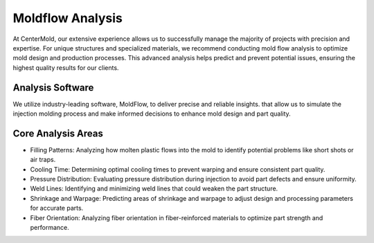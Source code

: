 .. mold documentation master file, created by
   sphinx-quickstart on Sat Jun 15 15:24:46 2024.
   You can adapt this file completely to your liking, but it should at least
   contain the root `toctree` directive.
.. _Mold-flow:

=======================
Moldflow Analysis
=======================
At CenterMold, our extensive experience allows us to successfully manage the majority of projects with precision and expertise. For unique structures and specialized materials, we recommend conducting mold flow analysis to optimize mold design and production processes. This advanced analysis helps predict and prevent potential issues, ensuring the highest quality results for our clients.

.. image:: _static/moldflow01.gif
   :alt: This is an moldflow demo
   :width: 300px
   :align: right

Analysis Software
----------------------------
We utilize industry-leading software, MoldFlow, to deliver precise and reliable insights. that allow us to simulate the injection molding process and make informed decisions to enhance mold design and part quality.

Core Analysis Areas
---------------------
- Filling Patterns: Analyzing how molten plastic flows into the mold to identify potential problems like short shots or air traps.
- Cooling Time: Determining optimal cooling times to prevent warping and ensure consistent part quality.
- Pressure Distribution: Evaluating pressure distribution during injection to avoid part defects and ensure uniformity.
- Weld Lines: Identifying and minimizing weld lines that could weaken the part structure.
- Shrinkage and Warpage: Predicting areas of shrinkage and warpage to adjust design and processing parameters for accurate parts.
- Fiber Orientation: Analyzing fiber orientation in fiber-reinforced materials to optimize part strength and performance.


.. raw:: html

   <a href="static/MyDocument.pdf" style="
      display: inline-block;
      padding: 10px 20px;
      background-color: green;
      color: white;
      text-align: center;
      text-decoration: none;
      border-radius: 5px;
      position: fixed;
      right: 0;
      top: 50%;
      transform: translateY(-50%);
      margin-right: 10px;
      line-height: 20px; /* 使行高与按钮的高度一致 */">
      Get Instant Quote
   </a>